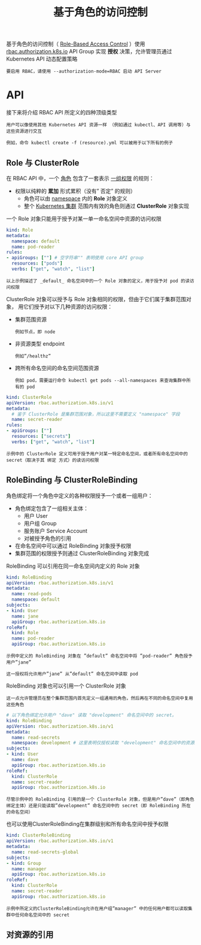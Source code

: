 #+TITLE: 基于角色的访问控制
#+HTML_HEAD: <link rel="stylesheet" type="text/css" href="../../css/main.css" />
#+HTML_LINK_UP: service_account.html
#+HTML_LINK_HOME: security.html
#+OPTIONS: num:nil timestamp:nil ^:nil

基于角色的访问控制（ _Role-Based Access Control_ ）使用 _rbac.authorization.k8s.io_ API Group 实现 *授权* 决策，允许管理员通过 Kubernetes API 动态配置策略

#+BEGIN_EXAMPLE
  要启用 RBAC，请使用 --authorization-mode=RBAC 启动 API Server
#+END_EXAMPLE
* API 

  接下来将介绍 RBAC API 所定义的四种顶级类型

  #+BEGIN_EXAMPLE
    用户可以像使用其他 Kubernetes API 资源一样 （例如通过 kubectl、API 调用等）与这些资源进行交互

    例如，命令 kubectl create -f (resource).yml 可以被用于以下所有的例子
  #+END_EXAMPLE
** Role 与 ClusterRole
   在 RBAC API 中，一个 _角色_ 包含了一套表示 _一组权限_ 的规则：
   + 权限以纯粹的 *累加* 形式累积（没有” 否定” 的规则）
     + 角色可以由 _namespace_ 内的 *Role* 对象定义
     + 整个 _Kubernetes 集群_ 范围内有效的角色则通过 *ClusterRole* 对象实现 

   一个 Role 对象只能用于授予对某一单一命名空间中资源的访问权限

   #+BEGIN_SRC yaml 
  kind: Role
  metadata:
    namespace: default
    name: pod-reader
  rules:
  - apiGroups: [""] # 空字符串"" 表明使用 core API group
    resources: ["pods"]
    verbs: ["get", "watch", "list"]
   #+END_SRC

   #+BEGIN_EXAMPLE
     以上示例描述了 _default_ 命名空间中的一个 Role 对象的定义，用于授予对 pod 的读访问权限
   #+END_EXAMPLE

   ClusterRole 对象可以授予与 Role 对象相同的权限，但由于它们属于集群范围对象， 用它们授予对以下几种资源的访问权限：
   + 集群范围资源
     #+BEGIN_EXAMPLE
       例如节点，即 node
     #+END_EXAMPLE
   + 非资源类型 endpoint
     #+BEGIN_EXAMPLE
       例如”/healthz”
     #+END_EXAMPLE
   + 跨所有命名空间的命名空间范围资源
     #+BEGIN_EXAMPLE
       例如 pod，需要运行命令 kubectl get pods --all-namespaces 来查询集群中所有的 pod
     #+END_EXAMPLE

   #+BEGIN_SRC yaml
  kind: ClusterRole
  apiVersion: rbac.authorization.k8s.io/v1
  metadata:
    # 鉴于 ClusterRole 是集群范围对象，所以这里不需要定义 "namespace" 字段
    name: secret-reader
  rules:
  - apiGroups: [""]
    resources: ["secrets"]
    verbs: ["get", "watch", "list"]
   #+END_SRC

   #+BEGIN_EXAMPLE
     示例中的 ClusterRole 定义可用于授予用户对某一特定命名空间，或者所有命名空间中的 secret（取决于其 绑定 方式）的读访问权限
   #+END_EXAMPLE
** RoleBinding 与 ClusterRoleBinding
   角色绑定将一个角色中定义的各种权限授予一个或者一组用户：
   + 角色绑定包含了一组相关主体：
     + 用户 User
     + 用户组 Group
     + 服务账户 Service Account
     + 对被授予角色的引用
   + 在命名空间中可以通过 RoleBinding 对象授予权限
   + 集群范围的权限授予则通过 ClusterRoleBinding 对象完成 

   RoleBinding 可以引用在同一命名空间内定义的 Role 对象
   #+BEGIN_SRC yaml 
  kind: RoleBinding
  apiVersion: rbac.authorization.k8s.io/v1
  metadata:
    name: read-pods
    namespace: default
  subjects:
  - kind: User
    name: jane
    apiGroup: rbac.authorization.k8s.io
  roleRef:
    kind: Role
    name: pod-reader
    apiGroup: rbac.authorization.k8s.io
   #+END_SRC

   #+BEGIN_EXAMPLE
     示例中定义的 RoleBinding 对象在 ”default” 命名空间中将 ”pod-reader” 角色授予用户”jane”

     这一授权将允许用户”jane” 从”default” 命名空间中读取 pod
   #+END_EXAMPLE

   RoleBinding 对象也可以引用一个 ClusterRole 对象

   #+BEGIN_EXAMPLE
     这一点允许管理员在整个集群范围内首先定义一组通用的角色，然后再在不同的命名空间中复用这些角色
   #+END_EXAMPLE

   #+BEGIN_SRC yaml 
  # 以下角色绑定允许用户 "dave" 读取 "development" 命名空间中的 secret。
  kind: RoleBinding
  apiVersion: rbac.authorization.k8s.io/v1
  metadata:
    name: read-secrets
    namespace: development # 这里表明仅授权读取 "development" 命名空间中的资源。
  subjects:
  - kind: User
    name: dave
    apiGroup: rbac.authorization.k8s.io
  roleRef:
    kind: ClusterRole
    name: secret-reader
    apiGroup: rbac.authorization.k8s.io
   #+END_SRC

   #+BEGIN_EXAMPLE
     尽管示例中的 RoleBinding 引用的是一个 ClusterRole 对象，但是用户”dave”（即角色绑定主体）还是只能读取”development” 命名空间中的 secret（即 RoleBinding 所在的命名空间）
   #+END_EXAMPLE

   也可以使用ClusterRoleBinding在集群级别和所有命名空间中授予权限

   #+BEGIN_SRC yaml 
  kind: ClusterRoleBinding
  apiVersion: rbac.authorization.k8s.io/v1
  metadata:
    name: read-secrets-global
  subjects:
  - kind: Group
    name: manager
    apiGroup: rbac.authorization.k8s.io
  roleRef:
    kind: ClusterRole
    name: secret-reader
    apiGroup: rbac.authorization.k8s.io
   #+END_SRC

   #+BEGIN_EXAMPLE
     示例中所定义的ClusterRoleBinding允许在用户组”manager” 中的任何用户都可以读取集群中任何命名空间中的 secret
   #+END_EXAMPLE
** 对资源的引用

